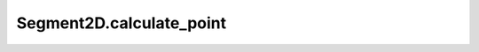 Segment2D.calculate_point
=========================

.. automethod:: crossproduct.segment.Segment2D.calculate_point